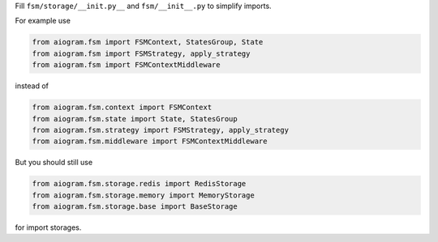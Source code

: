 Fill ``fsm/storage/__init.py__`` and ``fsm/__init__.py`` to simplify imports.

For example use

.. code-block:: python

    from aiogram.fsm import FSMContext, StatesGroup, State
    from aiogram.fsm import FSMStrategy, apply_strategy
    from aiogram.fsm import FSMContextMiddleware

instead of

.. code-block:: python

    from aiogram.fsm.context import FSMContext
    from aiogram.fsm.state import State, StatesGroup
    from aiogram.fsm.strategy import FSMStrategy, apply_strategy
    from aiogram.fsm.middleware import FSMContextMiddleware

But you should still use

.. code-block:: python

    from aiogram.fsm.storage.redis import RedisStorage
    from aiogram.fsm.storage.memory import MemoryStorage
    from aiogram.fsm.storage.base import BaseStorage

for import storages.
